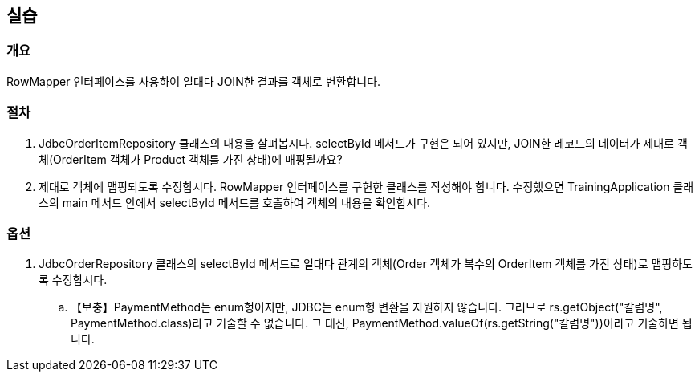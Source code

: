 == 실습
=== 개요
RowMapper 인터페이스를 사용하여 일대다 JOIN한 결과를 객체로 변환합니다.

=== 절차
. JdbcOrderItemRepository 클래스의 내용을 살펴봅시다. selectById 메서드가 구현은 되어 있지만, JOIN한 레코드의 데이터가 제대로 객체(OrderItem 객체가 Product 객체를 가진 상태)에 매핑될까요? 

. 제대로 객체에 맵핑되도록 수정합시다. RowMapper 인터페이스를 구현한 클래스를 작성해야 합니다. 수정했으면 TrainingApplication 클래스의 main 메서드 안에서 selectById 메서드를 호출하여 객체의 내용을 확인합시다.

=== 옵션

. JdbcOrderRepository 클래스의 selectById 메서드로 일대다 관계의 객체(Order 객체가 복수의 OrderItem 객체를 가진 상태)로 맵핑하도록 수정합시다.
.. 【보충】PaymentMethod는 enum형이지만, JDBC는 enum형 변환을 지원하지 않습니다. 그러므로 rs.getObject("칼럼명", PaymentMethod.class)라고 기술할 수 없습니다. 그 대신, PaymentMethod.valueOf(rs.getString("칼럼명"))이라고 기술하면 됩니다.